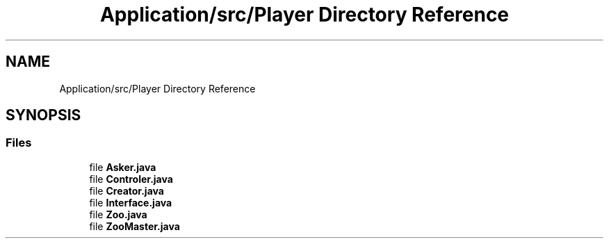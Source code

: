 .TH "Application/src/Player Directory Reference" 3 "Version 1.0" "Zoo Fantastique" \" -*- nroff -*-
.ad l
.nh
.SH NAME
Application/src/Player Directory Reference
.SH SYNOPSIS
.br
.PP
.SS "Files"

.in +1c
.ti -1c
.RI "file \fBAsker\&.java\fP"
.br
.ti -1c
.RI "file \fBControler\&.java\fP"
.br
.ti -1c
.RI "file \fBCreator\&.java\fP"
.br
.ti -1c
.RI "file \fBInterface\&.java\fP"
.br
.ti -1c
.RI "file \fBZoo\&.java\fP"
.br
.ti -1c
.RI "file \fBZooMaster\&.java\fP"
.br
.in -1c
